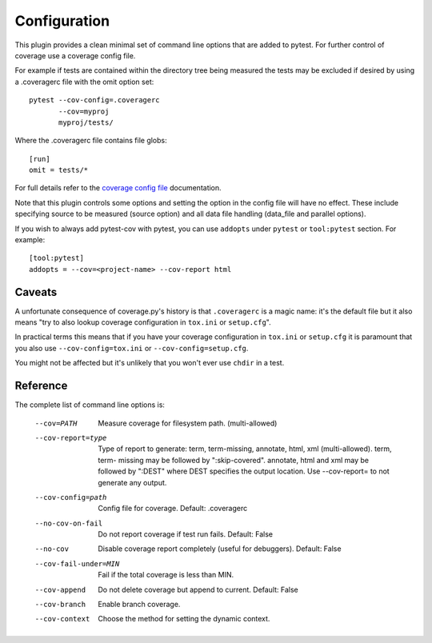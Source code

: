 =============
Configuration
=============

This plugin provides a clean minimal set of command line options that are added to pytest.  For
further control of coverage use a coverage config file.

For example if tests are contained within the directory tree being measured the tests may be
excluded if desired by using a .coveragerc file with the omit option set::

    pytest --cov-config=.coveragerc
           --cov=myproj
           myproj/tests/

Where the .coveragerc file contains file globs::

    [run]
    omit = tests/*

For full details refer to the `coverage config file`_ documentation.

.. _`coverage config file`: https://coverage.readthedocs.io/en/latest/config.html

Note that this plugin controls some options and setting the option in the config file will have no
effect.  These include specifying source to be measured (source option) and all data file handling
(data_file and parallel options).

If you wish to always add pytest-cov with pytest, you can use ``addopts`` under ``pytest`` or ``tool:pytest`` section.
For example: ::

    [tool:pytest]
    addopts = --cov=<project-name> --cov-report html

Caveats
=======

A unfortunate consequence of coverage.py's history is that ``.coveragerc`` is a magic name: it's the default file but it also
means "try to also lookup coverage configuration in ``tox.ini`` or ``setup.cfg``".

In practical terms this means that if you have your coverage configuration in ``tox.ini`` or ``setup.cfg`` it is paramount
that you also use ``--cov-config=tox.ini`` or ``--cov-config=setup.cfg``.

You might not be affected but it's unlikely that you won't ever use ``chdir`` in a test.

Reference
=========

The complete list of command line options is:

  --cov=PATH            Measure coverage for filesystem path. (multi-allowed)
  --cov-report=type     Type of report to generate: term, term-missing,
                        annotate, html, xml (multi-allowed). term, term-
                        missing may be followed by ":skip-covered". annotate,
                        html and xml may be followed by ":DEST" where DEST
                        specifies the output location. Use --cov-report= to
                        not generate any output.
  --cov-config=path     Config file for coverage. Default: .coveragerc
  --no-cov-on-fail      Do not report coverage if test run fails. Default:
                        False
  --no-cov              Disable coverage report completely (useful for
                        debuggers). Default: False
  --cov-fail-under=MIN  Fail if the total coverage is less than MIN.
  --cov-append          Do not delete coverage but append to current. Default:
                        False
  --cov-branch          Enable branch coverage.
  --cov-context         Choose the method for setting the dynamic context.
